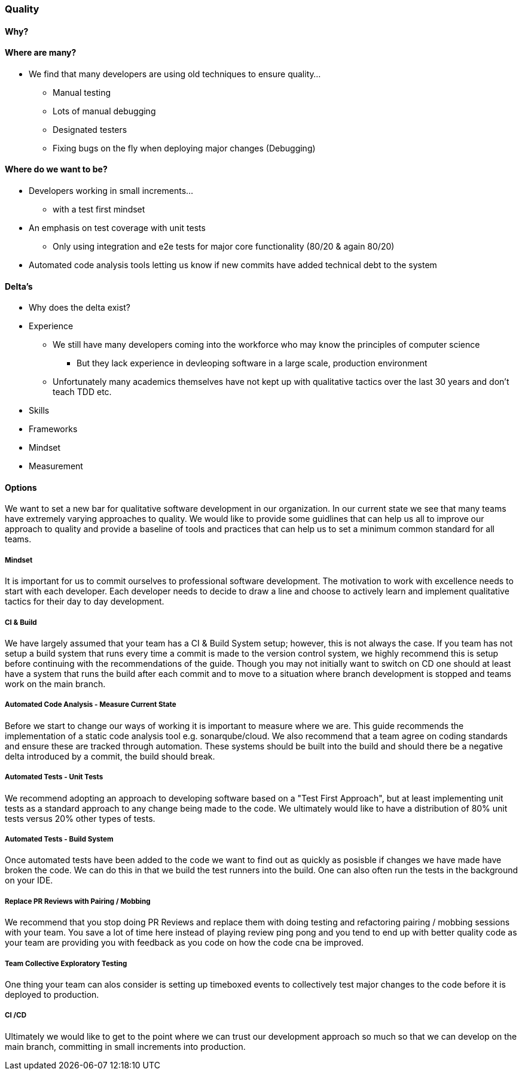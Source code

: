 === Quality

==== Why?


==== Where are many?
* We find that many developers are using old techniques to ensure quality...
** Manual testing
** Lots of manual debugging
** Designated testers
** Fixing bugs on the fly when deploying major changes (Debugging)


==== Where do we want to be?
* Developers working in small increments...
** with a test first mindset
* An emphasis on test coverage with unit tests
** Only using integration and e2e tests for major core functionality (80/20 & again 80/20)
* Automated code analysis tools letting us know if new commits have added technical debt to the system


==== Delta's
* Why does the delta exist?
* Experience
** We still have many developers coming into the workforce who may know the principles of computer science
*** But they lack experience in devleoping software in a large scale, production environment
** Unfortunately many academics themselves have not kept up with qualitative tactics over the last 30 years and don't teach TDD etc.

* Skills

* Frameworks

* Mindset

* Measurement

==== Options
We want to set a new bar for qualitative software development in our organization.
In our current state we see that many teams have extremely varying approaches to quality.
We would like to provide some guidlines that can help us all to improve our approach to quality
and provide a baseline of tools and practices that can help us to set a minimum common standard for all teams.

===== Mindset
It is important for us to commit ourselves to professional software development.
The motivation to work with excellence needs to start with each developer.
Each developer needs to decide to draw a line and choose to actively learn and implement qualitative tactics for their day to day development.

===== CI & Build
We have largely assumed that your team has a CI & Build System setup;
however, this is not always the case.
If you team has not setup a build system that runs every time a commit is made to the version control system,
we highly recommend this is setup before continuing with the recommendations of the guide.
Though you may not initially want to switch on CD one should at least have a system that runs the build after each commit
and to move to a situation where branch development is stopped and teams work on the main branch.


===== Automated Code Analysis - Measure Current State
Before we start to change our ways of working it is important to measure where we are.
This guide recommends the implementation of a static code analysis tool e.g. sonarqube/cloud.
We also recommend that a team agree on coding standards and ensure these are tracked through automation.
These systems should be built into the build and should there be a negative delta introduced by a commit, the build should break.

===== Automated Tests - Unit Tests
We recommend adopting an approach to developing software based on a "Test First Approach", but at least implementing unit tests as a standard approach to any change being made to the code. We ultimately would like to have a distribution of 80% unit tests versus 20% other types of tests.

===== Automated Tests - Build System
Once automated tests have been added to the code we want to find out as quickly as posisble if changes we have made have broken the code. We can do this in that we build the test runners into the build. One can also often run the tests in the background on your IDE.

===== Replace PR Reviews with Pairing / Mobbing
We recommend that you stop doing PR Reviews and replace them with doing testing and refactoring pairing / mobbing sessions with your team. You save a lot of time here instead of playing review ping pong and you tend to end up with better quality code as your team are providing you with feedback as you code on how the code cna be improved.

===== Team Collective Exploratory Testing
One thing your team can alos consider is setting up timeboxed events to collectively test major changes to the code before it is deployed to production.

===== CI /CD
Ultimately we would like to get to the point where we can trust our development approach so much so that we can develop on the main branch, committing in small increments into production.
